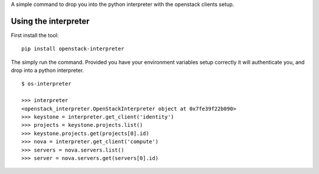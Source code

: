 A simple command to drop you into the python interpreter with the openstack
clients setup.

Using the interpreter
=====================

First install the tool:

::

    pip install openstack-interpreter

The simply run the command. Provided you have your environment variables setup
correctly it will authenticate you, and drop into a python interpreter.

::

    $ os-interpreter

    >>> interpreter
    <openstack_interpreter.OpenStackInterpreter object at 0x7fe39f22b090>
    >>> keystone = interpreter.get_client('identity')
    >>> projects = keystone.projects.list()
    >>> keystone.projects.get(projects[0].id)
    >>> nova = interpreter.get_client('compute')
    >>> servers = nova.servers.list()
    >>> server = nova.servers.get(servers[0].id)

